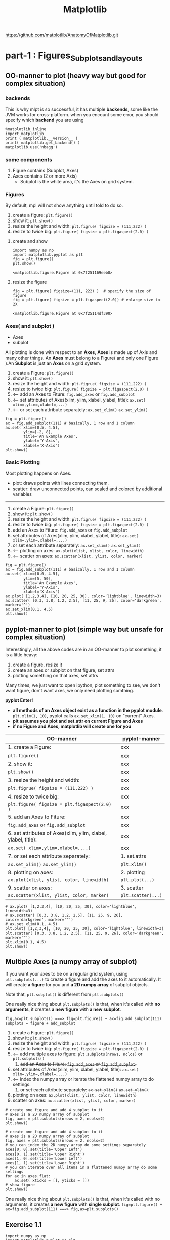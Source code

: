 #+TITLE: Matplotlib

https://github.com/matplotlib/AnatomyOfMatplotlib.git

* part-1 : Figures_Subplots_and_layouts
** OO-manner to plot (heavy way but good for complex situation)
*** backends
 This is why mlpt is so successful, it has multiple *backends*, some like the JVM works for cross-platform.
 when you encount some error, you should specify which *backend* you are using
 #+BEGIN_SRC ipython :session :exports both :async t :results raw drawer
   %matplotlib inline
   import matplotlib
   print ( matplotlib.__version__ )
   print( matplotlib.get_backend() )
   matplotlib.use('nbagg')
 #+END_SRC

 #+RESULTS:
 :RESULTS:
 # Out[11]:
 :END:

*** some components
 1. Figure  contains (Subplot, Axes)
 2. Axes    contains (2 or more Axis)
    - Subplot is the white area, it's the Axes on grid system.
*** Figures
    By default, mpl will not show anything until told to do so.
    1. create a figure: ~plt.figure()~
    2. show it: ~plt.show()~
    3. resize the height and width: ~plt.figrue( figsize = (111,222) )~
    4. resize to twice big: ~plt.figure( figsize = plt.figaspect(2.0) )~
**** create and show
 #+BEGIN_SRC ipython :session :exports both :async t :results raw drawer
   import numpy as np
   import matplotlib.pyplot as plt
   fig = plt.figure()
   plt.show()
 #+END_SRC

 #+RESULTS:
 :RESULTS:
 # Out[17]:
 : <matplotlib.figure.Figure at 0x7f251169eeb8>
 :END:

**** resize the figure
 #+BEGIN_SRC ipython :session :exports both :async t :results raw drawer
   fig = plt.figure( figsize=(111, 222) )  # specify the size of figure
   fig = plt.figure( figsize = plt.figaspect(2.0)) # enlarge size to 2X
 #+END_SRC

 #+RESULTS:
 :RESULTS:
 # Out[21]:
 : <matplotlib.figure.Figure at 0x7f25114df390>
 :END:

*** Axes( and subplot )
    - Axes
    - subplot
    All plotting is done with respect to an *Axes*, *Axes* is made up of Axis and many other things.
    An *Axes* must belong to a Figure( and only one Figure ).An *Subplot* is just an *Axes* on a grid
    system.

    1. create a Figure: ~plt.figure()~
    2. show it: ~plt.show()~
    3. resize the height and width: ~plt.figrue( figsize = (111,222) )~
    4. resize to twice big: ~plt.figure( figsize = plt.figaspect(2.0) )~
    5. <-- add an Axes to Fiture: ~fig.add_axes~ or ~fig.add_subplot~
    6. <-- set attributes of Axes(xlim, ylim, xlabel, ylabel, title): ~ax.set( xlim=,ylim=,xlabel=,...)~
    7. <-- or set each attribute separately: ~ax.set_xlim()~ ~ax.set_ylim()~
    #+BEGIN_SRC ipython :session :exports both :async t :results raw drawer
      fig = plt.figure()
      ax = fig.add_subplot(111) # basically, 1 row and 1 column
      ax.set( xlim=[0.5, 4.5],
              ylim=[-2, 8],
              title='An Example Axes',
              ylabel='Y-Axis',
              xlabel='X-Axis')
      plt.show()
    #+END_SRC

    #+RESULTS:
    :RESULTS:
    # Out[25]:
    [[file:./obipy-resources/17284mDS.png]]
    :END:

*** Basic Plotting
     Most plotting happens on Axes.
     - plot: draws points with lines connecting them.
     - scatter: draw unconnected points, can scaled and colored by additional variables

     --------------------------------
     1. create a Figure: ~plt.figure()~
     2. show it: ~plt.show()~
     3. resize the height and width: ~plt.figrue( figsize = (111,222) )~
     4. resize to twice big: ~plt.figure( figsize = plt.figaspect(2.0) )~
     5. add an Axes to Fiture: ~fig.add_axes~ or ~fig.add_subplot~
     6. set attributes of Axes(xlim, ylim, xlabel, ylabel, title): ~ax.set( xlim=,ylim=,xlabel=,...)~
     7. or set each attribute separately: ~ax.set_xlim()~ ~ax.set_ylim()~
     8. <-- plotting on axes: ~ax.plot(xlist, ylist, color, linewidth)~
     9. <-- scatter on axes: ~ax.scatter(xlist, ylist, color, marker)~
     #+BEGIN_SRC ipython :session :exports both :async t :results raw drawer
       fig = plt.figure()
       ax = fig.add_subplot(111) # basically, 1 row and 1 column
       ax.set( xlim=[0.0, 4.5],
               ylim=[5, 50],
               title='An Example Axes',
               ylabel='Y-Axis',
               xlabel='X-Axis')
       ax.plot( [1,2,3,4], [10, 20, 25, 30], color='lightblue', linewidth=3)
       ax.scatter( [0.3, 3.8, 1.2, 2.5], [11, 25, 9, 26], color='darkgreen', marker='^')
       ax.set_xlim(0.1, 4.5)
       plt.show()
     #+END_SRC

     #+RESULTS:
     :RESULTS:
     # Out[34]:
     [[file:./obipy-resources/17284nEZ.png]]
     :END:

** pyplot-manner to plot (simple way but unsafe for complex situation)
Interestingly, all the above codes are in an OO-manner to plot something, it is a little heavy:
1. create a figure, resize it
2. create an axes or subplot on that figure, set attrs
3. plotting something on that axes, set attrs
Many times, we just want to open ipython, plot something to see, we don't want figure, don't
want axes, we only need plotting somthing.

*pyplot Enter!*

- *all methods of an Axes object exist as a function in the pyplot module*.
  ~plt.xlim(1, 10)~, pyplot calls ~ax.set_xlim(1, 10)~ on "current" Axes.
- *plt assumes you plot and set.attr on current Figure and Axes*
- *if no Figure and Axes, matplotlib will create one for you*


| OO-manner                                                     | pyplot-manner      |
|---------------------------------------------------------------+--------------------|
| 1. create a Figure:                                           | xxx                |
| ~plt.figure()~                                                | xxx                |
| 2. show it:                                                   | xxx                |
| ~plt.show()~                                                  | xxx                |
| 3. resize the height and width:                               | xxx                |
| ~plt.figrue( figsize = (111,222) )~                           | xxx                |
| 4. resize to twice big:                                       | xxx                |
| ~plt.figure( figsize = plt.figaspect(2.0) )~                  | xxx                |
| 5. add an Axes to Fiture:                                     | xxx                |
| ~fig.add_axes~ or ~fig.add_subplot~                           | xxx                |
| 6. set attributes of Axes(xlim, ylim, xlabel, ylabel, title): | xxx                |
| ~ax.set( xlim=,ylim=,xlabel=,...)~                            | xxx                |
|---------------------------------------------------------------+--------------------|
| 7. or set each attribute separately:                          | 1. set.attrs       |
| ~ax.set_xlim()~ ~ax.set_ylim()~                               | ~plt.xlim()~       |
| 8. plotting on axes:                                          | 2. plotting        |
| ~ax.plot(xlist, ylist, color, linewidth)~                     | ~plt.plot(...)~    |
| 9. scatter on axes:                                           | 3. scatter         |
| ~ax.scatter(xlist, ylist, color, marker)~                     | ~plt.scatter(...)~ |


#+BEGIN_SRC ipython :session :exports both :async t :results raw drawer
  # ax.plot( [1,2,3,4], [10, 20, 25, 30], color='lightblue', linewidth=3)
  # ax.scatter( [0.3, 3.8, 1.2, 2.5], [11, 25, 9, 26], color='darkgreen', marker='^')
  # ax.set_xlim(0.1, 4.5)
  plt.plot( [1,2,3,4], [10, 20, 25, 30], color='lightblue', linewidth=3)
  plt.scatter( [0.3, 3.8, 1.2, 2.5], [11, 25, 9, 26], color='darkgreen', marker='^')
  plt.xlim(0.1, 4.5)
  plt.show()
#+END_SRC

#+RESULTS:
:RESULTS:
# Out[35]:
[[file:./obipy-resources/172840Of.png]]
:END:
** Multiple Axes (a numpy array of subplot)
   If you want your axes to be on a regular grid system, using
   ~plt.subplots(...)~ to create a figure and add the axes to it automatically.
   It will create *a figure* for you and *a 2D numpy array* of subplot objects.

   Note that, ~plt.subplot()~ is different from ~plt.subplots()~

   One really nice thing about ~plt.subplots()~ is that, when it's called with
   *no arguments*, it creates *a new figure* with *a new subplot*.

   ~fig,ax=plt.subplots() ===> fig=plt.figure() + ax=fig.add_subplot(111)~
   ~subplots = figure + add_subplot~

   1. create a Figure: ~plt.figure()~
   2. show it: ~plt.show()~
   3. resize the height and width: ~plt.figrue( figsize = (111,222) )~
   4. resize to twice big: ~plt.figure( figsize = plt.figaspect(2.0) )~
   5. <-- add multiple axes to figure: ~plt.subplots(nrows, nclos)~ or ~plt.subplots()~
      1. +add an Axes to Fiture: ~fig.add_axes~ or ~fig.add_subplot~.+
   6. set attributes of Axes(xlim, ylim, xlabel, ylabel, title): ~ax.set( xlim=,ylim=,xlabel=,...)~
   7. <-- index the numpy array or iterate the flattened numpy array to do settings.
      8. +or set each attribute separately: ~ax.set_xlim()~ ~ax.set_ylim()~.+
   9. plotting on axes: ~ax.plot(xlist, ylist, color, linewidth)~
   10. scatter on axes: ~ax.scatter(xlist, ylist, color, marker)~
   #+BEGIN_SRC ipython :session :exports both :async t :results raw drawer
     # create one figure and add 4 subplot to it
     # axes is a 2D numpy array of subplot
     fig, axes = plt.subplots(nrows = 2, ncols=2)
     plt.show()
   #+END_SRC

   #+RESULTS:
   :RESULTS:
   # Out[36]:
   [[file:./obipy-resources/17284BZl.png]]
   :END:

   #+BEGIN_SRC ipython :session :exports both :async t :results raw drawer
     # create one figure and add 4 subplot to it
     # axes is a 2D numpy array of subplot
     fig, axes = plt.subplots(nrows = 2, ncols=2)
     # you can index the 2D numpy array do some settings separately
     axes[0, 0].set(title='Upper Left')
     axes[0, 1].set(title='Upper Right')
     axes[1, 0].set(title='Lower Left')
     axes[1, 1].set(title='Lower Right')
     # you can iterate over all items in a flattened numpy array do some settings
     for ax in axes.flat:
         ax.set( xticks = [], yticks = [])
     # show figure
     plt.show()
   #+END_SRC

   #+RESULTS:
   :RESULTS:
   # Out[39]:
   [[file:./obipy-resources/17284oMU.png]]
   :END:

   One really nice thing about ~plt.subplots()~ is that, when it's called with no arguments, it creates *a new figure* with
   *single subplot*.
   ~fig=plt.figure() + ax=fig.add_subplot(111) ===> fig,ax=plt.subplots()~

** Exercise 1.1
   #+BEGIN_SRC ipython :session :exports both :results raw drawer
     import numpy as np
     import matplotlib.pyplot as plt
     x = np.linspace(0, 10, 100)
     y1, y2, y3 = np.cos(x), np.cos(x+1), np.cos(x+3)
     names = ['Signal 1', 'Signal 2', 'Signal 3']
     fig, axes = plt.subplots(nrows=3,ncols=1)
     for ax, y, name in zip(axes, [y1, y2, y3], names):
         ax.plot(x, y, color='black')
         ax.set(xticks=[], yticks=[], title=name)
     plt.show()
   #+END_SRC

   #+RESULTS:
   :RESULTS:
   # Out[67]:
   [[file:./obipy-resources/17284F5R.png]]
   :END:
